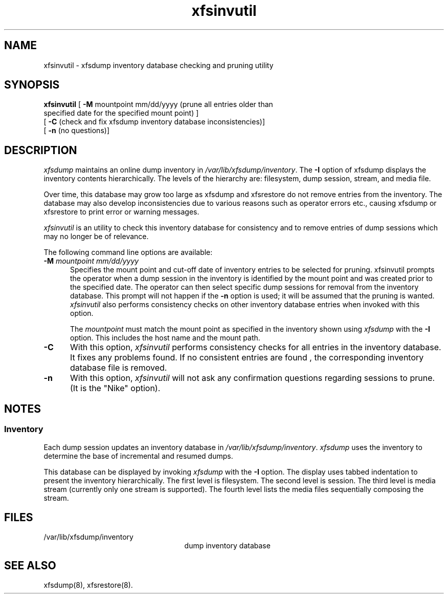 .TH xfsinvutil 8
.SH NAME
xfsinvutil \- \&xfsdump inventory database checking and pruning utility
.SH SYNOPSIS
.nf
\f3xfsinvutil\f1 \c
[ \f3\-M\f1 mountpoint mm/dd/yyyy (prune all entries older than 
                specified date for the specified mount point) ] 
        [ \f3\-C\f1 (check and fix xfsdump inventory database \c
inconsistencies)]
        [ \f3-n\f1 (no questions)]
.fi
.SH DESCRIPTION
.I xfsdump 
maintains an online dump inventory in \f2/var/lib/xfsdump/inventory\f1.
The
.B \-I
option of xfsdump displays the inventory contents hierarchically.
The levels of the hierarchy are:
filesystem,
dump session,
stream, and
media file.
.P
Over time, this database may grow too large as xfsdump and xfsrestore do
not remove entries from the inventory. The database may also develop
inconsistencies due to various reasons such as operator errors etc., 
causing xfsdump or xfsrestore to print error or warning messages.
.P
.I xfsinvutil 
is an utility to check this inventory database for consistency and
to remove entries of dump sessions which may no longer be of relevance.
.P
The following command line options are available:
.P
.TP 5
\f3\-M\f1 \f2mountpoint mm/dd/yyyy\f1
Specifies the mount point and cut-off date of inventory entries to
be selected for pruning.
xfsinvutil prompts the operator when a dump session in the inventory 
is identified by the mount point and was created prior to the specified
date. 
The operator can then select specific dump sessions for removal from
the inventory database.
This prompt will not happen if the \f3\-n\f1 option is used; it will
be assumed that the pruning is wanted.
.I xfsinvutil 
also performs consistency checks on other inventory database entries when
invoked with this option. 
.RS
.PP
The \f2mountpoint\f1 must match the mount point as specified in
the inventory shown using
.I xfsdump
with the \f3\-I\f1 option.
This includes the host name and the mount path.
.RE
.TP 5
.B \-C
With this option, 
.I xfsinvutil 
performs consistency checks for all entries in the inventory database.
It fixes any problems found. If no consistent entries are found , the
corresponding inventory database file is removed.
.TP 5
.B \-n
With this option, 
.I xfsinvutil 
will not ask any confirmation questions regarding sessions to prune.
(It is the "Nike" option).
.SH NOTES
.SS Inventory
Each dump session updates an inventory database in \f2/var/lib/xfsdump/inventory\f1.
.I xfsdump
uses the inventory to determine the base of incremental
and resumed dumps.
.P
This database can be displayed by invoking
.I xfsdump
with the
.B \-I
option.
The display uses tabbed indentation to present the inventory
hierarchically.
The first level is filesystem.
The second level is session.
The third level is media stream (currently only one stream is supported).
The fourth level lists the media files sequentially composing the stream.
.SH FILES
.TP 25
/var/lib/xfsdump/inventory
dump inventory database
.SH SEE ALSO
xfsdump(8),
xfsrestore(8).
